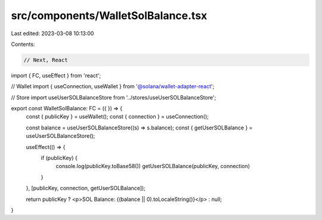 src/components/WalletSolBalance.tsx
===================================

Last edited: 2023-03-08 10:13:00

Contents:

.. code-block:: tsx

    // Next, React
import { FC, useEffect } from 'react';

// Wallet
import { useConnection, useWallet } from '@solana/wallet-adapter-react';

// Store
import useUserSOLBalanceStore from '../stores/useUserSOLBalanceStore';


export const WalletSolBalance: FC = ({ }) => {
  const { publicKey } = useWallet();
  const { connection } = useConnection();

  const balance = useUserSOLBalanceStore((s) => s.balance);
  const { getUserSOLBalance } = useUserSOLBalanceStore();

  useEffect(() => {
    if (publicKey) {
      console.log(publicKey.toBase58())
      getUserSOLBalance(publicKey, connection)
    }
  }, [publicKey, connection, getUserSOLBalance]);

  return publicKey ? <p>SOL Balance: {(balance || 0).toLocaleString()}</p> : null;
}


